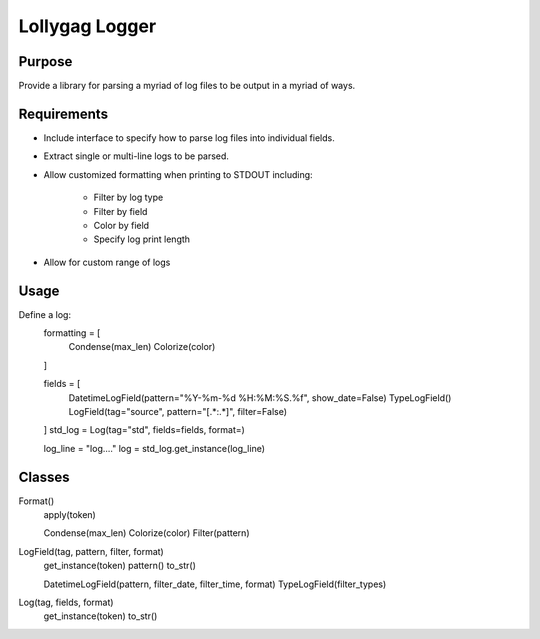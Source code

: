 Lollygag Logger
===============

Purpose
*******

Provide a library for parsing a myriad of log files to be output in a myriad of ways.

Requirements
************

* Include interface to specify how to parse log files into individual fields.
* Extract single or multi-line logs to be parsed.
* Allow customized formatting when printing to STDOUT including:

    * Filter by log type
    * Filter by field
    * Color by field
    * Specify log print length
* Allow for custom range of logs

Usage
*****

Define a log:
    formatting = [
        Condense(max_len)
        Colorize(color)
    ]

    fields = [
        DatetimeLogField(pattern="%Y-%m-%d %H:%M:%S.%f", show_date=False)
        TypeLogField()
        LogField(tag="source", pattern="\[.*:.*\]", filter=False)
    ]
    std_log = Log(tag="std", fields=fields, format=)

    log_line = "log...."
    log = std_log.get_instance(log_line)

Classes
*******

Format()
    apply(token)

    Condense(max_len)
    Colorize(color)
    Filter(pattern)

LogField(tag, pattern, filter, format)
    get_instance(token)
    pattern()
    to_str()

    DatetimeLogField(pattern, filter_date, filter_time, format)
    TypeLogField(filter_types)

Log(tag, fields, format)
    get_instance(token)
    to_str()




